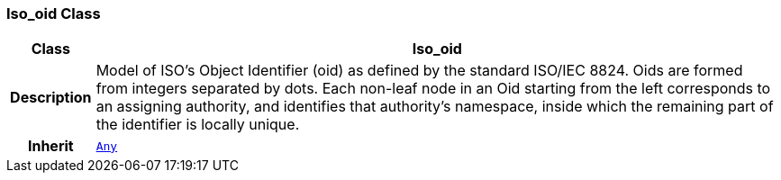 === Iso_oid Class

[cols="^1,3,5"]
|===
h|*Class*
2+^h|*Iso_oid*

h|*Description*
2+a|Model of ISO's Object Identifier (oid) as defined by the standard ISO/IEC 8824. Oids are formed from integers separated by dots. Each non-leaf node in an Oid starting from the left corresponds to an assigning authority, and identifies that authority's namespace, inside which the remaining part of the identifier is locally unique.

h|*Inherit*
2+|`<<_any_class,Any>>`

|===

